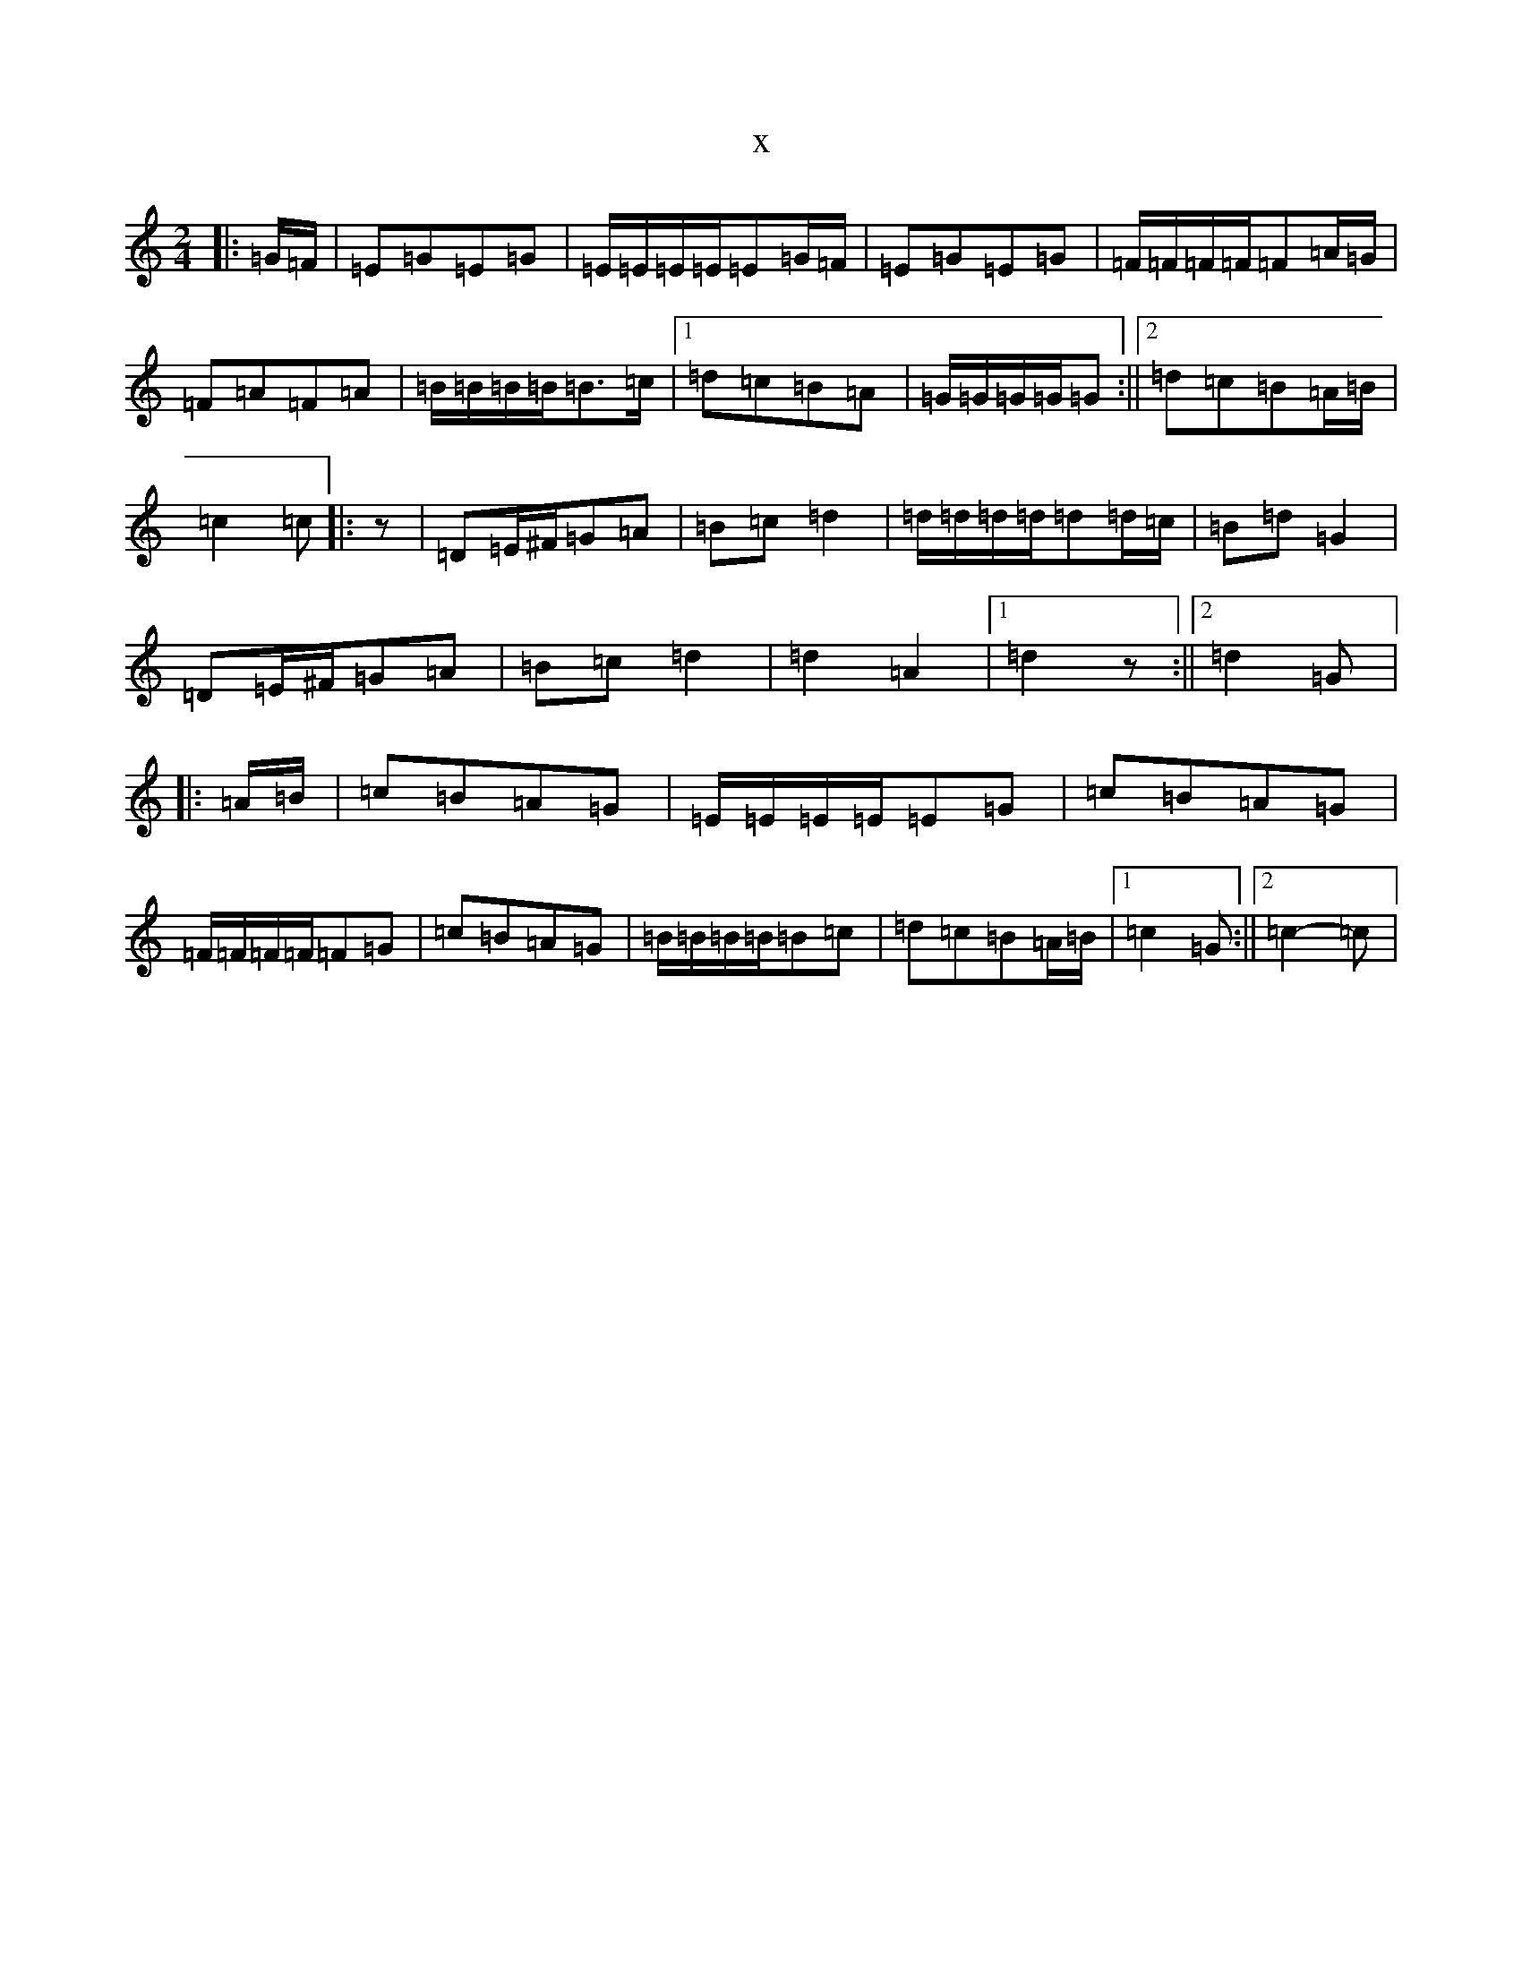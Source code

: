 X:9015
R: polka
S: https://thesession.org/tunes/13961#setting25199
T:x
L:1/8
M:2/4
K: C Major
|:=G/2=F/2|=E=G=E=G|=E/2=E/2=E/2=E/2=E=G/2=F/2|=E=G=E=G|=F/2=F/2=F/2=F/2=F=A/2=G/2|=F=A=F=A|=B/2=B/2=B/2=B/2=B>=c|1=d=c=B=A|=G/2=G/2=G/2=G/2=G:||2=d=c=B=A/2=B/2|=c2=c|:z|=D=E/2^F/2=G=A|=B=c=d2|=d/2=d/2=d/2=d/2=d=d/2=c/2|=B=d=G2|=D=E/2^F/2=G=A|=B=c=d2|=d2=A2|1=d2z:||2=d2=G|:=A/2=B/2|=c=B=A=G|=E/2=E/2=E/2=E/2=E=G|=c=B=A=G|=F/2=F/2=F/2=F/2=F=G|=c=B=A=G|=B/2=B/2=B/2=B/2=B=c|=d=c=B=A/2=B/2|1=c2=G:||2=c2-=c|